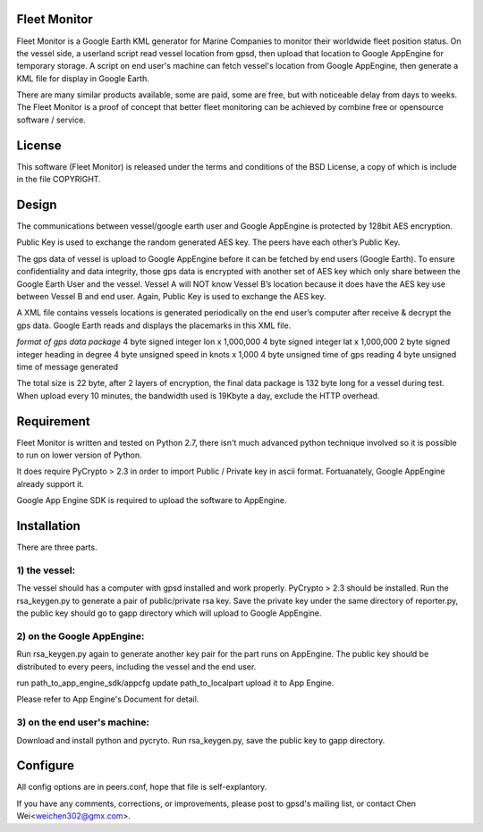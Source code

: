 Fleet Monitor
=============

Fleet Monitor is a Google Earth KML generator for Marine Companies to monitor
their worldwide fleet position status. On the vessel side, a userland script
read vessel location from gpsd, then upload that location to Google AppEngine
for temporary storage. A script on end user's machine can fetch vessel's
location from Google AppEngine, then generate a KML file for display in Google
Earth.

There are many similar products available, some are paid, some are free, but
with noticeable delay from days to weeks. The Fleet Monitor is a proof of
concept that better fleet monitoring can be achieved by combine free or
opensource software / service.


License
=======

This software (Fleet Monitor) is released under the terms and conditions of the
BSD License, a copy of which is include in the file COPYRIGHT.

Design
======

The communications between vessel/google earth user and Google AppEngine is
protected by 128bit AES encryption.

Public Key is used to exchange the random generated AES key. The peers have
each other’s Public Key.

The gps data of vessel is upload to Google AppEngine before it can be fetched
by end users (Google Earth). To ensure confidentiality and data integrity,
those gps data is encrypted with another set of AES key which only share
between the Google Earth User and the vessel. Vessel A will NOT know Vessel B’s
location because it does have the AES key use between Vessel B and end user.
Again, Public Key is used to exchange the AES key.

A XML file contains vessels locations is generated periodically on the end
user’s computer after receive & decrypt the gps data. Google Earth reads and
displays the placemarks in this XML file.

*format of gps data package*
4 byte    signed integer    lon x 1,000,000
4 byte    signed integer    lat x 1,000,000
2 byte    signed integer    heading in degree
4 byte    unsigned          speed in knots x 1,000
4 byte    unsigned          time of gps reading
4 byte    unsigned          time of message generated

The total size is 22 byte, after 2 layers of encryption, the final data package
is 132 byte long for a vessel during test. When upload every 10 minutes, the
bandwidth used is 19Kbyte a day, exclude the HTTP overhead.


Requirement
===========

Fleet Monitor is written and tested on Python 2.7, there isn't much advanced
python technique involved so it is possible to run on lower version of Python.

It does require PyCrypto > 2.3 in order to import Public / Private key in ascii
format. Fortuanately, Google AppEngine already support it.

Google App Engine SDK is required to upload the software to AppEngine.

Installation
============

There are three parts.

1) the vessel:
--------------

The vessel should has a computer with gpsd installed and work properly.
PyCrypto > 2.3 should be installed. Run the rsa_keygen.py to generate a pair of
public/private rsa key. Save the private key under the same directory of
reporter.py, the public key should go to gapp directory which will upload to
Google AppEngine.

2) on the Google AppEngine:
---------------------------

Run rsa_keygen.py again to generate another key pair for the part runs on
AppEngine. The public key should be distributed to every peers, including the
vessel and the end user.

run
path_to_app_engine_sdk/appcfg update path_to_localpart
upload it to App Engine.

Please refer to App Engine's Document for detail.

3) on the end user's machine:
-----------------------------

Download and install python and pycryto. Run rsa_keygen.py, save the public key
to gapp directory.

Configure
=========

All config options are in peers.conf, hope that file is self-explantory.



If you have any comments, corrections, or improvements, please post to gpsd's
mailing list, or contact Chen Wei<weichen302@gmx.com>.
